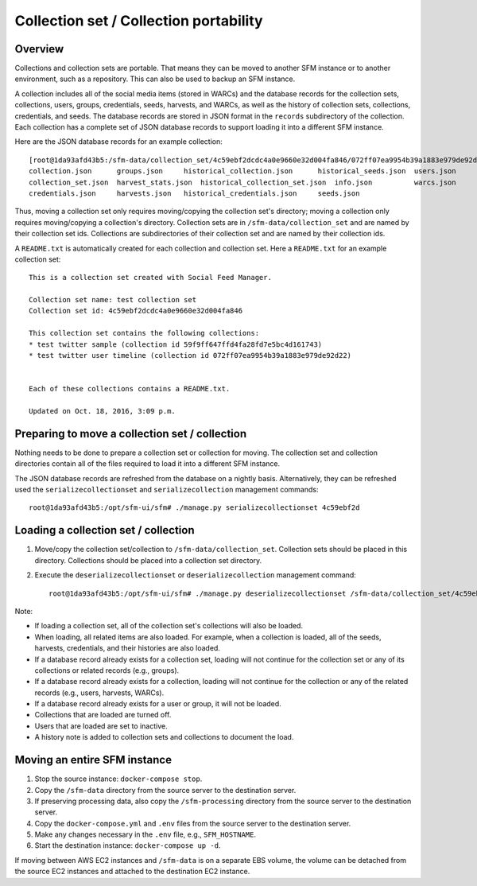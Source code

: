 =========================================
 Collection set / Collection portability
=========================================

----------
 Overview
----------
Collections and collection sets are portable. That means they can be moved to another SFM instance or
to another environment, such as a repository. This can also be used to backup an SFM instance.

A collection includes all of the social media items (stored in WARCs) and the database
records for the collection sets, collections, users, groups, credentials, seeds, harvests, and WARCs, as well
as the history of collection sets, collections, credentials, and seeds. The
database records are stored in JSON format in the ``records`` subdirectory of the collection. Each collection
has a complete set of JSON database records to support loading it into a different SFM instance.

Here are the JSON database records for an example collection::

    [root@1da93afd43b5:/sfm-data/collection_set/4c59ebf2dcdc4a0e9660e32d004fa846/072ff07ea9954b39a1883e979de92d22/records# ls
    collection.json      groups.json	 historical_collection.json	 historical_seeds.json	users.json
    collection_set.json  harvest_stats.json  historical_collection_set.json  info.json		warcs.json
    credentials.json     harvests.json	 historical_credentials.json	 seeds.json

Thus, moving a collection set only requires moving/copying the collection set's directory; moving a collection
only requires moving/copying a collection's directory.  Collection sets are in ``/sfm-data/collection_set`` and
are named by their collection set ids.  Collections are subdirectories of their collection set
and are named by their collection ids.

A ``README.txt`` is automatically created for each collection and collection set. Here a ``README.txt`` for
an example collection set::

    This is a collection set created with Social Feed Manager.

    Collection set name: test collection set
    Collection set id: 4c59ebf2dcdc4a0e9660e32d004fa846

    This collection set contains the following collections:
    * test twitter sample (collection id 59f9ff647ffd4fa28fd7e5bc4d161743)
    * test twitter user timeline (collection id 072ff07ea9954b39a1883e979de92d22)


    Each of these collections contains a README.txt.

    Updated on Oct. 18, 2016, 3:09 p.m.


-------------------------------------------------
 Preparing to move a collection set / collection
-------------------------------------------------

Nothing needs to be done to prepare a collection set or collection for moving. The collection set and collection
directories contain all of the files required to load it into a different SFM instance.

The JSON database records are refreshed from the database on a nightly basis. Alternatively, they
can be refreshed used the ``serializecollectionset`` and ``serializecollection`` management commands::

    root@1da93afd43b5:/opt/sfm-ui/sfm# ./manage.py serializecollectionset 4c59ebf2d


---------------------------------------
 Loading a collection set / collection
---------------------------------------

1. Move/copy the collection set/collection to ``/sfm-data/collection_set``. Collection sets should be placed
   in this directory. Collections should be placed into a collection set directory.
2. Execute the ``deserializecollectionset`` or ``deserializecollection`` management command::

    root@1da93afd43b5:/opt/sfm-ui/sfm# ./manage.py deserializecollectionset /sfm-data/collection_set/4c59ebf2dcdc4a0e9660e32d004fa846

Note:

* If loading a collection set, all of the collection set's collections will also be loaded.
* When loading, all related items are also loaded.  For example, when a collection is loaded, all of the seeds,
  harvests, credentials, and their histories are also loaded.
* If a database record already exists for a collection set, loading will not continue for the collection set or any
  of its collections or related records (e.g., groups).
* If a database record already exists for a collection, loading will not continue for the collection or any of the
  related records (e.g., users, harvests, WARCs).
* If a database record already exists for a user or group, it will not be loaded.
* Collections that are loaded are turned off.
* Users that are loaded are set to inactive.
* A history note is added to collection sets and collections to document the load.

-------------------------------
 Moving an entire SFM instance
-------------------------------

1. Stop the source instance: ``docker-compose stop``.
2. Copy the ``/sfm-data`` directory from the source server to the destination server.
3. If preserving processing data, also copy the ``/sfm-processing`` directory from the source server to the destination
   server.
4. Copy the ``docker-compose.yml`` and ``.env`` files from the source server to the destination server.
5. Make any changes necessary in the ``.env`` file, e.g., ``SFM_HOSTNAME``.
6. Start the destination instance: ``docker-compose up -d``.

If moving between AWS EC2 instances and ``/sfm-data`` is on a separate EBS volume, the volume can be detached from
the source EC2 instances and attached to the destination EC2 instance.
